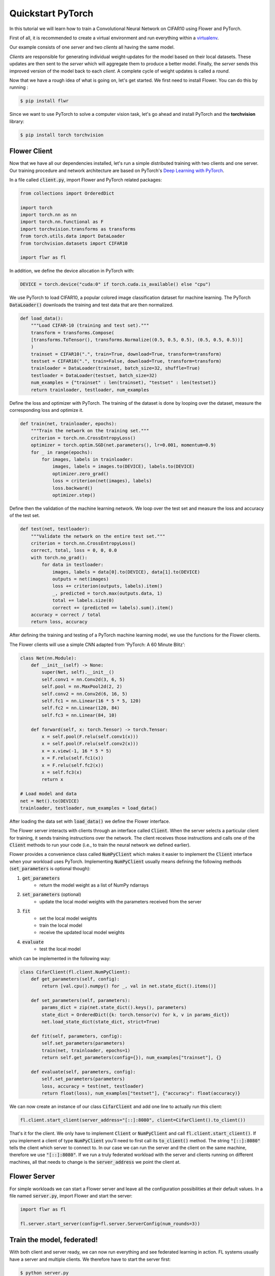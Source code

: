 .. _quickstart-pytorch:


Quickstart PyTorch
==================

.. meta::
   :description: Check out this Federated Learning quickstart tutorial for using Flower with PyTorch to train a CNN model on MNIST.

..  youtube:: jOmmuzMIQ4c
   :width: 100%

In this tutorial we will learn how to train a Convolutional Neural Network on CIFAR10 using Flower and PyTorch. 

First of all, it is recommended to create a virtual environment and run everything within a `virtualenv <https://flower.dev/docs/recommended-env-setup.html>`_. 

Our example consists of one *server* and two *clients* all having the same model. 

*Clients* are responsible for generating individual weight-updates for the model based on their local datasets. 
These updates are then sent to the *server* which will aggregate them to produce a better model. Finally, the *server* sends this improved version of the model back to each *client*.
A complete cycle of weight updates is called a *round*.

Now that we have a rough idea of what is going on, let's get started. We first need to install Flower. You can do this by running :

.. code-block:: shell

  $ pip install flwr

Since we want to use PyTorch to solve a computer vision task, let's go ahead and install PyTorch and the **torchvision** library: 

.. code-block:: shell

  $ pip install torch torchvision


Flower Client
-------------

Now that we have all our dependencies installed, let's run a simple distributed training with two clients and one server. Our training procedure and network architecture are based on PyTorch's `Deep Learning with PyTorch <https://pytorch.org/tutorials/beginner/blitz/cifar10_tutorial.html>`_. 

In a file called :code:`client.py`, import Flower and PyTorch related packages:

.. code-block:: python
      
    from collections import OrderedDict

    import torch
    import torch.nn as nn
    import torch.nn.functional as F
    import torchvision.transforms as transforms
    from torch.utils.data import DataLoader
    from torchvision.datasets import CIFAR10

    import flwr as fl

In addition, we define the device allocation in PyTorch with:

.. code-block:: python

    DEVICE = torch.device("cuda:0" if torch.cuda.is_available() else "cpu")

We use PyTorch to load CIFAR10, a popular colored image classification dataset for machine learning. The PyTorch :code:`DataLoader()` downloads the training and test data that are then normalized. 

.. code-block:: python

    def load_data():
        """Load CIFAR-10 (training and test set)."""
        transform = transforms.Compose(
        [transforms.ToTensor(), transforms.Normalize((0.5, 0.5, 0.5), (0.5, 0.5, 0.5))]
        )
        trainset = CIFAR10(".", train=True, download=True, transform=transform)
        testset = CIFAR10(".", train=False, download=True, transform=transform)
        trainloader = DataLoader(trainset, batch_size=32, shuffle=True)
        testloader = DataLoader(testset, batch_size=32)
        num_examples = {"trainset" : len(trainset), "testset" : len(testset)}
        return trainloader, testloader, num_examples

Define the loss and optimizer with PyTorch. The training of the dataset is done by looping over the dataset, measure the corresponding loss and optimize it. 

.. code-block:: python

    def train(net, trainloader, epochs):
        """Train the network on the training set."""
        criterion = torch.nn.CrossEntropyLoss()
        optimizer = torch.optim.SGD(net.parameters(), lr=0.001, momentum=0.9)
        for _ in range(epochs):
            for images, labels in trainloader:
                images, labels = images.to(DEVICE), labels.to(DEVICE)
                optimizer.zero_grad()
                loss = criterion(net(images), labels)
                loss.backward()
                optimizer.step()

Define then the validation of the  machine learning network. We loop over the test set and measure the loss and accuracy of the test set. 

.. code-block:: python

    def test(net, testloader):
        """Validate the network on the entire test set."""
        criterion = torch.nn.CrossEntropyLoss()
        correct, total, loss = 0, 0, 0.0
        with torch.no_grad():
            for data in testloader:
                images, labels = data[0].to(DEVICE), data[1].to(DEVICE)
                outputs = net(images)
                loss += criterion(outputs, labels).item()
                _, predicted = torch.max(outputs.data, 1)
                total += labels.size(0)
                correct += (predicted == labels).sum().item()
        accuracy = correct / total
        return loss, accuracy

After defining the training and testing of a PyTorch machine learning model, we use the functions for the Flower clients.

The Flower clients will use a simple CNN adapted from 'PyTorch: A 60 Minute Blitz':

.. code-block:: python

    class Net(nn.Module):
        def __init__(self) -> None:
            super(Net, self).__init__()
            self.conv1 = nn.Conv2d(3, 6, 5)
            self.pool = nn.MaxPool2d(2, 2)
            self.conv2 = nn.Conv2d(6, 16, 5)
            self.fc1 = nn.Linear(16 * 5 * 5, 120)
            self.fc2 = nn.Linear(120, 84)
            self.fc3 = nn.Linear(84, 10)

        def forward(self, x: torch.Tensor) -> torch.Tensor:
            x = self.pool(F.relu(self.conv1(x)))
            x = self.pool(F.relu(self.conv2(x)))
            x = x.view(-1, 16 * 5 * 5)
            x = F.relu(self.fc1(x))
            x = F.relu(self.fc2(x))
            x = self.fc3(x)
            return x

    # Load model and data
    net = Net().to(DEVICE)
    trainloader, testloader, num_examples = load_data()

After loading the data set with :code:`load_data()` we define the Flower interface. 

The Flower server interacts with clients through an interface called
:code:`Client`. When the server selects a particular client for training, it
sends training instructions over the network. The client receives those
instructions and calls one of the :code:`Client` methods to run your code
(i.e., to train the neural network we defined earlier).

Flower provides a convenience class called :code:`NumPyClient` which makes it
easier to implement the :code:`Client` interface when your workload uses PyTorch.
Implementing :code:`NumPyClient` usually means defining the following methods
(:code:`set_parameters` is optional though):

#. :code:`get_parameters`
    * return the model weight as a list of NumPy ndarrays
#. :code:`set_parameters` (optional)
    * update the local model weights with the parameters received from the server
#. :code:`fit`
    * set the local model weights
    * train the local model
    * receive the updated local model weights
#. :code:`evaluate`
    * test the local model

which can be implemented in the following way:

.. code-block:: python

    class CifarClient(fl.client.NumPyClient):
        def get_parameters(self, config):
            return [val.cpu().numpy() for _, val in net.state_dict().items()]

        def set_parameters(self, parameters):
            params_dict = zip(net.state_dict().keys(), parameters)
            state_dict = OrderedDict({k: torch.tensor(v) for k, v in params_dict})
            net.load_state_dict(state_dict, strict=True)

        def fit(self, parameters, config):
            self.set_parameters(parameters)
            train(net, trainloader, epochs=1)
            return self.get_parameters(config={}), num_examples["trainset"], {}

        def evaluate(self, parameters, config):
            self.set_parameters(parameters)
            loss, accuracy = test(net, testloader)
            return float(loss), num_examples["testset"], {"accuracy": float(accuracy)}

We can now create an instance of our class :code:`CifarClient` and add one line
to actually run this client:

.. code-block:: python

     fl.client.start_client(server_address="[::]:8080", client=CifarClient().to_client())

That's it for the client. We only have to implement :code:`Client` or
:code:`NumPyClient` and call :code:`fl.client.start_client()`. If you implement a client of type :code:`NumPyClient` you'll need to first call its :code:`to_client()` method. The string :code:`"[::]:8080"` tells the client which server to connect to. In our case we can run the server and the client on the same machine, therefore we use
:code:`"[::]:8080"`. If we run a truly federated workload with the server and
clients running on different machines, all that needs to change is the
:code:`server_address` we point the client at.

Flower Server
-------------

For simple workloads we can start a Flower server and leave all the
configuration possibilities at their default values. In a file named
:code:`server.py`, import Flower and start the server:

.. code-block:: python

    import flwr as fl

    fl.server.start_server(config=fl.server.ServerConfig(num_rounds=3))

Train the model, federated!
---------------------------

With both client and server ready, we can now run everything and see federated
learning in action. FL systems usually have a server and multiple clients. We
therefore have to start the server first:

.. code-block:: shell

    $ python server.py

Once the server is running we can start the clients in different terminals.
Open a new terminal and start the first client:

.. code-block:: shell

    $ python client.py

Open another terminal and start the second client:

.. code-block:: shell

    $ python client.py

Each client will have its own dataset.
You should now see how the training does in the very first terminal (the one that started the server):

.. code-block:: shell

    INFO flower 2021-02-25 14:00:27,227 | app.py:76 | Flower server running (insecure, 3 rounds)
    INFO flower 2021-02-25 14:00:27,227 | server.py:72 | Getting initial parameters
    INFO flower 2021-02-25 14:01:15,881 | server.py:74 | Evaluating initial parameters
    INFO flower 2021-02-25 14:01:15,881 | server.py:87 | [TIME] FL starting
    DEBUG flower 2021-02-25 14:01:41,310 | server.py:165 | fit_round: strategy sampled 2 clients (out of 2)
    DEBUG flower 2021-02-25 14:02:00,256 | server.py:177 | fit_round received 2 results and 0 failures
    DEBUG flower 2021-02-25 14:02:00,262 | server.py:139 | evaluate: strategy sampled 2 clients
    DEBUG flower 2021-02-25 14:02:03,047 | server.py:149 | evaluate received 2 results and 0 failures
    DEBUG flower 2021-02-25 14:02:03,049 | server.py:165 | fit_round: strategy sampled 2 clients (out of 2)
    DEBUG flower 2021-02-25 14:02:23,908 | server.py:177 | fit_round received 2 results and 0 failures
    DEBUG flower 2021-02-25 14:02:23,915 | server.py:139 | evaluate: strategy sampled 2 clients
    DEBUG flower 2021-02-25 14:02:27,120 | server.py:149 | evaluate received 2 results and 0 failures
    DEBUG flower 2021-02-25 14:02:27,122 | server.py:165 | fit_round: strategy sampled 2 clients (out of 2)
    DEBUG flower 2021-02-25 14:03:04,660 | server.py:177 | fit_round received 2 results and 0 failures
    DEBUG flower 2021-02-25 14:03:04,671 | server.py:139 | evaluate: strategy sampled 2 clients
    DEBUG flower 2021-02-25 14:03:09,273 | server.py:149 | evaluate received 2 results and 0 failures
    INFO flower 2021-02-25 14:03:09,273 | server.py:122 | [TIME] FL finished in 113.39180790000046
    INFO flower 2021-02-25 14:03:09,274 | app.py:109 | app_fit: losses_distributed [(1, 650.9747924804688), (2, 526.2535400390625), (3, 473.76959228515625)]
    INFO flower 2021-02-25 14:03:09,274 | app.py:110 | app_fit: accuracies_distributed []
    INFO flower 2021-02-25 14:03:09,274 | app.py:111 | app_fit: losses_centralized []
    INFO flower 2021-02-25 14:03:09,274 | app.py:112 | app_fit: accuracies_centralized []
    DEBUG flower 2021-02-25 14:03:09,276 | server.py:139 | evaluate: strategy sampled 2 clients
    DEBUG flower 2021-02-25 14:03:11,852 | server.py:149 | evaluate received 2 results and 0 failures
    INFO flower 2021-02-25 14:03:11,852 | app.py:121 | app_evaluate: federated loss: 473.76959228515625
    INFO flower 2021-02-25 14:03:11,852 | app.py:122 | app_evaluate: results [('ipv6:[::1]:36602', EvaluateRes(loss=351.4906005859375, num_examples=10000, accuracy=0.0, metrics={'accuracy': 0.6067})), ('ipv6:[::1]:36604', EvaluateRes(loss=353.92742919921875, num_examples=10000, accuracy=0.0, metrics={'accuracy': 0.6005}))]
    INFO flower 2021-02-25 14:03:27,514 | app.py:127 | app_evaluate: failures []

Congratulations!
You've successfully built and run your first federated learning system.
The full `source code <https://github.com/adap/flower/blob/main/examples/quickstart-pytorch/client.py>`_ for this example can be found in :code:`examples/quickstart-pytorch`.

